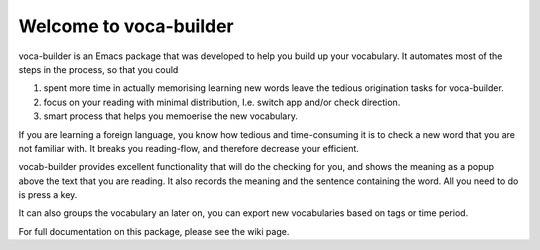 Welcome to voca-builder
=======================

voca-builder is an Emacs package that was developed to help you build
up your vocabulary. It automates most of the steps in the process, so
that you could 

1. spent more time in actually memorising learning new
   words leave the tedious origination tasks for voca-builder.

2. focus on your reading with minimal distribution, I.e. switch app
   and/or check direction.

3. smart process that helps you memoerise the new vocabulary.

If you are learning a foreign language, you know how tedious and
time-consuming it is to check a new word that you are not familiar
with. It breaks you reading-flow, and therefore decrease your
efficient.

vocab-builder provides excellent functionality that will do the
checking for you, and shows the meaning as a popup above the text that
you are reading. It also records the meaning and the sentence
containing the word. All you need to do is press a key.

It can also groups the vocabulary an later on, you can export new
vocabularies based on tags or time period.

For full documentation on this package, please see the wiki page.
